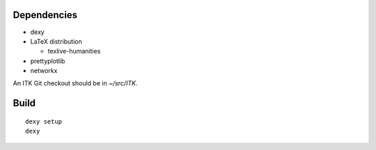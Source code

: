 
Dependencies
------------

* dexy
* LaTeX distribution

  - texlive-humanities

* prettyplotlib
* networkx

An ITK Git checkout should be in *~/src/ITK*.

Build
-----

::

  dexy setup
  dexy
